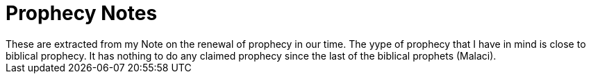 = Prophecy Notes
These are extracted from my Note on the renewal of prophecy in our time. The yype of prophecy that I have in mind is close to biblical prophecy. It has nothing to do any claimed prophecy since the last of the biblical prophets (Malaci).